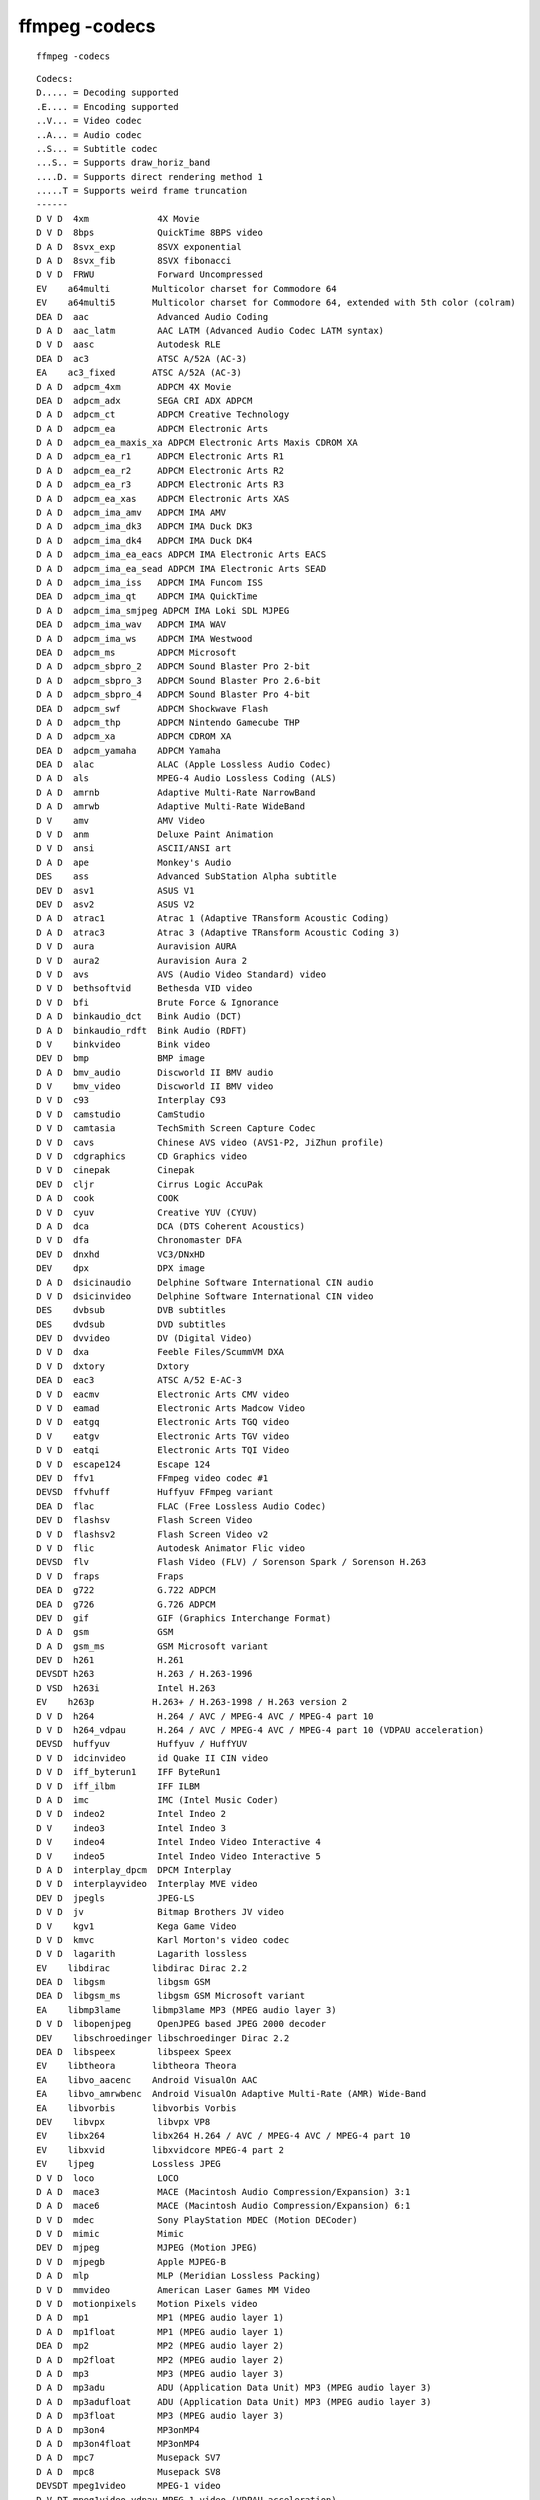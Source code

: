 ﻿
==========================================
ffmpeg -codecs 
==========================================

::

    ffmpeg -codecs 
    
    
::

	Codecs:
	D..... = Decoding supported
	.E.... = Encoding supported
	..V... = Video codec
	..A... = Audio codec
	..S... = Subtitle codec
	...S.. = Supports draw_horiz_band
	....D. = Supports direct rendering method 1
	.....T = Supports weird frame truncation
	------
	D V D  4xm             4X Movie
	D V D  8bps            QuickTime 8BPS video
	D A D  8svx_exp        8SVX exponential
	D A D  8svx_fib        8SVX fibonacci
	D V D  FRWU            Forward Uncompressed
	EV    a64multi        Multicolor charset for Commodore 64
	EV    a64multi5       Multicolor charset for Commodore 64, extended with 5th color (colram)
	DEA D  aac             Advanced Audio Coding
	D A D  aac_latm        AAC LATM (Advanced Audio Codec LATM syntax)
	D V D  aasc            Autodesk RLE
	DEA D  ac3             ATSC A/52A (AC-3)
	EA    ac3_fixed       ATSC A/52A (AC-3)
	D A D  adpcm_4xm       ADPCM 4X Movie
	DEA D  adpcm_adx       SEGA CRI ADX ADPCM
	D A D  adpcm_ct        ADPCM Creative Technology
	D A D  adpcm_ea        ADPCM Electronic Arts
	D A D  adpcm_ea_maxis_xa ADPCM Electronic Arts Maxis CDROM XA
	D A D  adpcm_ea_r1     ADPCM Electronic Arts R1
	D A D  adpcm_ea_r2     ADPCM Electronic Arts R2
	D A D  adpcm_ea_r3     ADPCM Electronic Arts R3
	D A D  adpcm_ea_xas    ADPCM Electronic Arts XAS
	D A D  adpcm_ima_amv   ADPCM IMA AMV
	D A D  adpcm_ima_dk3   ADPCM IMA Duck DK3
	D A D  adpcm_ima_dk4   ADPCM IMA Duck DK4
	D A D  adpcm_ima_ea_eacs ADPCM IMA Electronic Arts EACS
	D A D  adpcm_ima_ea_sead ADPCM IMA Electronic Arts SEAD
	D A D  adpcm_ima_iss   ADPCM IMA Funcom ISS
	DEA D  adpcm_ima_qt    ADPCM IMA QuickTime
	D A D  adpcm_ima_smjpeg ADPCM IMA Loki SDL MJPEG
	DEA D  adpcm_ima_wav   ADPCM IMA WAV
	D A D  adpcm_ima_ws    ADPCM IMA Westwood
	DEA D  adpcm_ms        ADPCM Microsoft
	D A D  adpcm_sbpro_2   ADPCM Sound Blaster Pro 2-bit
	D A D  adpcm_sbpro_3   ADPCM Sound Blaster Pro 2.6-bit
	D A D  adpcm_sbpro_4   ADPCM Sound Blaster Pro 4-bit
	DEA D  adpcm_swf       ADPCM Shockwave Flash
	D A D  adpcm_thp       ADPCM Nintendo Gamecube THP
	D A D  adpcm_xa        ADPCM CDROM XA
	DEA D  adpcm_yamaha    ADPCM Yamaha
	DEA D  alac            ALAC (Apple Lossless Audio Codec)
	D A D  als             MPEG-4 Audio Lossless Coding (ALS)
	D A D  amrnb           Adaptive Multi-Rate NarrowBand
	D A D  amrwb           Adaptive Multi-Rate WideBand
	D V    amv             AMV Video
	D V D  anm             Deluxe Paint Animation
	D V D  ansi            ASCII/ANSI art
	D A D  ape             Monkey's Audio
	DES    ass             Advanced SubStation Alpha subtitle
	DEV D  asv1            ASUS V1
	DEV D  asv2            ASUS V2
	D A D  atrac1          Atrac 1 (Adaptive TRansform Acoustic Coding)
	D A D  atrac3          Atrac 3 (Adaptive TRansform Acoustic Coding 3)
	D V D  aura            Auravision AURA
	D V D  aura2           Auravision Aura 2
	D V D  avs             AVS (Audio Video Standard) video
	D V D  bethsoftvid     Bethesda VID video
	D V D  bfi             Brute Force & Ignorance
	D A D  binkaudio_dct   Bink Audio (DCT)
	D A D  binkaudio_rdft  Bink Audio (RDFT)
	D V    binkvideo       Bink video
	DEV D  bmp             BMP image
	D A D  bmv_audio       Discworld II BMV audio
	D V    bmv_video       Discworld II BMV video
	D V D  c93             Interplay C93
	D V D  camstudio       CamStudio
	D V D  camtasia        TechSmith Screen Capture Codec
	D V D  cavs            Chinese AVS video (AVS1-P2, JiZhun profile)
	D V D  cdgraphics      CD Graphics video
	D V D  cinepak         Cinepak
	DEV D  cljr            Cirrus Logic AccuPak
	D A D  cook            COOK
	D V D  cyuv            Creative YUV (CYUV)
	D A D  dca             DCA (DTS Coherent Acoustics)
	D V D  dfa             Chronomaster DFA
	DEV D  dnxhd           VC3/DNxHD
	DEV    dpx             DPX image
	D A D  dsicinaudio     Delphine Software International CIN audio
	D V D  dsicinvideo     Delphine Software International CIN video
	DES    dvbsub          DVB subtitles
	DES    dvdsub          DVD subtitles
	DEV D  dvvideo         DV (Digital Video)
	D V D  dxa             Feeble Files/ScummVM DXA
	D V D  dxtory          Dxtory
	DEA D  eac3            ATSC A/52 E-AC-3
	D V D  eacmv           Electronic Arts CMV video
	D V D  eamad           Electronic Arts Madcow Video
	D V D  eatgq           Electronic Arts TGQ video
	D V    eatgv           Electronic Arts TGV video
	D V D  eatqi           Electronic Arts TQI Video
	D V D  escape124       Escape 124
	DEV D  ffv1            FFmpeg video codec #1
	DEVSD  ffvhuff         Huffyuv FFmpeg variant
	DEA D  flac            FLAC (Free Lossless Audio Codec)
	DEV D  flashsv         Flash Screen Video
	D V D  flashsv2        Flash Screen Video v2
	D V D  flic            Autodesk Animator Flic video
	DEVSD  flv             Flash Video (FLV) / Sorenson Spark / Sorenson H.263
	D V D  fraps           Fraps
	DEA D  g722            G.722 ADPCM
	DEA D  g726            G.726 ADPCM
	DEV D  gif             GIF (Graphics Interchange Format)
	D A D  gsm             GSM
	D A D  gsm_ms          GSM Microsoft variant
	DEV D  h261            H.261
	DEVSDT h263            H.263 / H.263-1996
	D VSD  h263i           Intel H.263
	EV    h263p           H.263+ / H.263-1998 / H.263 version 2
	D V D  h264            H.264 / AVC / MPEG-4 AVC / MPEG-4 part 10
	D V D  h264_vdpau      H.264 / AVC / MPEG-4 AVC / MPEG-4 part 10 (VDPAU acceleration)
	DEVSD  huffyuv         Huffyuv / HuffYUV
	D V D  idcinvideo      id Quake II CIN video
	D V D  iff_byterun1    IFF ByteRun1
	D V D  iff_ilbm        IFF ILBM
	D A D  imc             IMC (Intel Music Coder)
	D V D  indeo2          Intel Indeo 2
	D V    indeo3          Intel Indeo 3
	D V    indeo4          Intel Indeo Video Interactive 4
	D V    indeo5          Intel Indeo Video Interactive 5
	D A D  interplay_dpcm  DPCM Interplay
	D V D  interplayvideo  Interplay MVE video
	DEV D  jpegls          JPEG-LS
	D V D  jv              Bitmap Brothers JV video
	D V    kgv1            Kega Game Video
	D V D  kmvc            Karl Morton's video codec
	D V D  lagarith        Lagarith lossless
	EV    libdirac        libdirac Dirac 2.2
	DEA D  libgsm          libgsm GSM
	DEA D  libgsm_ms       libgsm GSM Microsoft variant
	EA    libmp3lame      libmp3lame MP3 (MPEG audio layer 3)
	D V D  libopenjpeg     OpenJPEG based JPEG 2000 decoder
	DEV    libschroedinger libschroedinger Dirac 2.2
	DEA D  libspeex        libspeex Speex
	EV    libtheora       libtheora Theora
	EA    libvo_aacenc    Android VisualOn AAC
	EA    libvo_amrwbenc  Android VisualOn Adaptive Multi-Rate (AMR) Wide-Band
	EA    libvorbis       libvorbis Vorbis
	DEV    libvpx          libvpx VP8
	EV    libx264         libx264 H.264 / AVC / MPEG-4 AVC / MPEG-4 part 10
	EV    libxvid         libxvidcore MPEG-4 part 2
	EV    ljpeg           Lossless JPEG
	D V D  loco            LOCO
	D A D  mace3           MACE (Macintosh Audio Compression/Expansion) 3:1
	D A D  mace6           MACE (Macintosh Audio Compression/Expansion) 6:1
	D V D  mdec            Sony PlayStation MDEC (Motion DECoder)
	D V D  mimic           Mimic
	DEV D  mjpeg           MJPEG (Motion JPEG)
	D V D  mjpegb          Apple MJPEG-B
	D A D  mlp             MLP (Meridian Lossless Packing)
	D V D  mmvideo         American Laser Games MM Video
	D V D  motionpixels    Motion Pixels video
	D A D  mp1             MP1 (MPEG audio layer 1)
	D A D  mp1float        MP1 (MPEG audio layer 1)
	DEA D  mp2             MP2 (MPEG audio layer 2)
	D A D  mp2float        MP2 (MPEG audio layer 2)
	D A D  mp3             MP3 (MPEG audio layer 3)
	D A D  mp3adu          ADU (Application Data Unit) MP3 (MPEG audio layer 3)
	D A D  mp3adufloat     ADU (Application Data Unit) MP3 (MPEG audio layer 3)
	D A D  mp3float        MP3 (MPEG audio layer 3)
	D A D  mp3on4          MP3onMP4
	D A D  mp3on4float     MP3onMP4
	D A D  mpc7            Musepack SV7
	D A D  mpc8            Musepack SV8
	DEVSDT mpeg1video      MPEG-1 video
	D V DT mpeg1video_vdpau MPEG-1 video (VDPAU acceleration)
	DEVSDT mpeg2video      MPEG-2 video
	DEVSDT mpeg4           MPEG-4 part 2
	D V DT mpeg4_vdpau     MPEG-4 part 2 (VDPAU)
	D V DT mpegvideo_vdpau MPEG-1/2 video (VDPAU acceleration)
	D VSDT mpegvideo_xvmc  MPEG-1/2 video XvMC (X-Video Motion Compensation)
	DEVSD  msmpeg4         MPEG-4 part 2 Microsoft variant version 3
	D VSD  msmpeg4v1       MPEG-4 part 2 Microsoft variant version 1
	DEVSD  msmpeg4v2       MPEG-4 part 2 Microsoft variant version 2
	D V D  msrle           Microsoft RLE
	D V D  msvideo1        Microsoft Video 1
	D V D  mszh            LCL (LossLess Codec Library) MSZH
	D V D  mxpeg           Mobotix MxPEG video
	DEA D  nellymoser      Nellymoser Asao
	D V D  nuv             NuppelVideo/RTJPEG
	DEV D  pam             PAM (Portable AnyMap) image
	DEV D  pbm             PBM (Portable BitMap) image
	D A D  pcm_alaw        PCM A-law
	D A D  pcm_bluray      PCM signed 16|20|24-bit big-endian for Blu-ray media
	D A D  pcm_dvd         PCM signed 20|24-bit big-endian
	D A D  pcm_f32be       PCM 32-bit floating point big-endian
	D A D  pcm_f32le       PCM 32-bit floating point little-endian
	D A D  pcm_f64be       PCM 64-bit floating point big-endian
	D A D  pcm_f64le       PCM 64-bit floating point little-endian
	D A D  pcm_lxf         PCM signed 20-bit little-endian planar
	D A D  pcm_mulaw       PCM mu-law
	D A D  pcm_s16be       PCM signed 16-bit big-endian
	D A D  pcm_s16le       PCM signed 16-bit little-endian
	D A D  pcm_s16le_planar PCM 16-bit little-endian planar
	D A D  pcm_s24be       PCM signed 24-bit big-endian
	D A D  pcm_s24daud     PCM D-Cinema audio signed 24-bit
	D A D  pcm_s24le       PCM signed 24-bit little-endian
	D A D  pcm_s32be       PCM signed 32-bit big-endian
	D A D  pcm_s32le       PCM signed 32-bit little-endian
	D A D  pcm_s8          PCM signed 8-bit
	D A D  pcm_s8_planar   PCM signed 8-bit planar
	D A D  pcm_u16be       PCM unsigned 16-bit big-endian
	D A D  pcm_u16le       PCM unsigned 16-bit little-endian
	D A D  pcm_u24be       PCM unsigned 24-bit big-endian
	D A D  pcm_u24le       PCM unsigned 24-bit little-endian
	D A D  pcm_u32be       PCM unsigned 32-bit big-endian
	D A D  pcm_u32le       PCM unsigned 32-bit little-endian
	D A D  pcm_u8          PCM unsigned 8-bit
	D A D  pcm_zork        PCM Zork
	DEV D  pcx             PC Paintbrush PCX image
	DEV D  pgm             PGM (Portable GrayMap) image
	DEV D  pgmyuv          PGMYUV (Portable GrayMap YUV) image
	D S    pgssub          HDMV Presentation Graphic Stream subtitles
	D V D  pictor          Pictor/PC Paint
	DEV D  png             PNG image
	DEV D  ppm             PPM (Portable PixelMap) image
	D V D  prores          Apple ProRes (iCodec Pro)
	D V D  ptx             V.Flash PTX image
	D A D  qcelp           QCELP / PureVoice
	D A D  qdm2            QDesign Music Codec 2
	D V D  qdraw           Apple QuickDraw
	D V D  qpeg            Q-team QPEG
	DEV D  qtrle           QuickTime Animation (RLE) video
	D V D  r10k            AJA Kona 10-bit RGB Codec
	D V D  r210            Uncompressed RGB 10-bit
	DEV    rawvideo        raw video
	DEA D  real_144        RealAudio 1.0 (14.4K) encoder
	D A D  real_288        RealAudio 2.0 (28.8K)
	D V D  rl2             RL2 video
	DEA D  roq_dpcm        id RoQ DPCM
	DEV D  roqvideo        id RoQ video
	D V D  rpza            QuickTime video (RPZA)
	DEV D  rv10            RealVideo 1.0
	DEV D  rv20            RealVideo 2.0
	D V D  rv30            RealVideo 3.0
	D V D  rv40            RealVideo 4.0
	D A D  s302m           SMPTE 302M
	DEV    sgi             SGI image
	D A D  shorten         Shorten
	D A D  sipr            RealAudio SIPR / ACELP.NET
	D A D  smackaud        Smacker audio
	D V D  smackvid        Smacker video
	D V D  smc             QuickTime Graphics (SMC)
	DEV D  snow            Snow
	D A D  sol_dpcm        DPCM Sol
	D V D  sp5x            Sunplus JPEG (SP5X)
	D S    srt             SubRip subtitle
	D V D  sunrast         Sun Rasterfile image
	DEV D  svq1            Sorenson Vector Quantizer 1 / Sorenson Video 1 / SVQ1
	D VSD  svq3            Sorenson Vector Quantizer 3 / Sorenson Video 3 / SVQ3
	DEV D  targa           Truevision Targa image
	D VSD  theora          Theora
	D V D  thp             Nintendo Gamecube THP video
	D V D  tiertexseqvideo Tiertex Limited SEQ video
	DEV D  tiff            TIFF image
	D V D  tmv             8088flex TMV
	D A D  truehd          TrueHD
	D V D  truemotion1     Duck TrueMotion 1.0
	D V D  truemotion2     Duck TrueMotion 2.0
	D A D  truespeech      DSP Group TrueSpeech
	D A D  tta             True Audio (TTA)
	D A D  twinvq          VQF TwinVQ
	D V D  txd             Renderware TXD (TeXture Dictionary) image
	D V D  ultimotion      IBM UltiMotion
	D V D  utvideo         Ut Video
	DEV D  v210            Uncompressed 4:2:2 10-bit
	D V D  v210x           Uncompressed 4:2:2 10-bit
	DEV D  v410            Uncompressed 4:4:4 10-bit
	D V    vb              Beam Software VB
	D V D  vble            VBLE Lossless Codec
	D V D  vc1             SMPTE VC-1
	D V D  vc1_vdpau       SMPTE VC-1 VDPAU
	D V D  vc1image        Windows Media Video 9 Image v2
	D V D  vcr1            ATI VCR1
	D A D  vmdaudio        Sierra VMD audio
	D V D  vmdvideo        Sierra VMD video
	D V D  vmnc            VMware Screen Codec / VMware Video
	DEA D  vorbis          Vorbis
	D VSD  vp3             On2 VP3
	D V D  vp5             On2 VP5
	D V D  vp6             On2 VP6
	D V D  vp6a            On2 VP6 (Flash version, with alpha channel)
	D V D  vp6f            On2 VP6 (Flash version)
	D V D  vp8             On2 VP8
	D V D  vqavideo        Westwood Studios VQA (Vector Quantized Animation) video
	D A D  wavpack         WavPack
	D A D  wmapro          Windows Media Audio 9 Professional
	DEA D  wmav1           Windows Media Audio 1
	DEA D  wmav2           Windows Media Audio 2
	D A D  wmavoice        Windows Media Audio Voice
	DEVSD  wmv1            Windows Media Video 7
	DEVSD  wmv2            Windows Media Video 8
	D V D  wmv3            Windows Media Video 9
	D V D  wmv3_vdpau      Windows Media Video 9 VDPAU
	D V D  wmv3image       Windows Media Video 9 Image
	D V D  wnv1            Winnov WNV1
	D A D  ws_snd1         Westwood Audio (SND1)
	D A D  xan_dpcm        DPCM Xan
	D V D  xan_wc3         Wing Commander III / Xan
	D V D  xan_wc4         Wing Commander IV / Xxan
	D V D  xl              Miro VideoXL
	DES    xsub            DivX subtitles (XSUB)
	D V    yop             Psygnosis YOP Video
	DEV D  zlib            LCL (LossLess Codec Library) ZLIB
	DEV D  zmbv            Zip Motion Blocks Video



Note, the names of encoders and decoders do not always match, so there are
several cases where the above table shows encoder only or decoder only entries
even though both encoding and decoding are supported. For example, the h263
decoder corresponds to the h263 and h263p encoders, for file formats it is even
worse.

    
